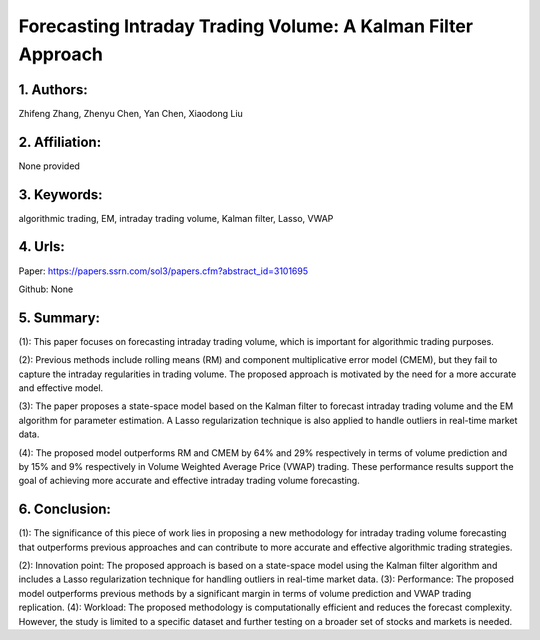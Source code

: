 .. _volume_kalman:

Forecasting Intraday Trading Volume: A Kalman Filter Approach
====================

1. Authors:
--------------------

Zhifeng Zhang, Zhenyu Chen, Yan Chen, Xiaodong Liu

2. Affiliation:
--------------------

None provided

3. Keywords:
--------------------

algorithmic trading, EM, intraday trading volume, Kalman filter, Lasso, VWAP

4. Urls:
--------------------

Paper: https://papers.ssrn.com/sol3/papers.cfm?abstract_id=3101695

Github: None

5. Summary:
--------------------

(1): This paper focuses on forecasting intraday trading volume, which is important for algorithmic trading purposes.



(2): Previous methods include rolling means (RM) and component multiplicative error model (CMEM), but they fail to capture the intraday regularities in trading volume. The proposed approach is motivated by the need for a more accurate and effective model.

(3): The paper proposes a state-space model based on the Kalman filter to forecast intraday trading volume and the EM algorithm for parameter estimation. A Lasso regularization technique is also applied to handle outliers in real-time market data.

(4): The proposed model outperforms RM and CMEM by 64% and 29% respectively in terms of volume prediction and by 15% and 9% respectively in Volume Weighted Average Price (VWAP) trading. These performance results support the goal of achieving more accurate and effective intraday trading volume forecasting.

6. Conclusion:
--------------------

(1): The significance of this piece of work lies in proposing a new methodology for intraday trading volume forecasting that outperforms previous approaches and can contribute to more accurate and effective algorithmic trading strategies.



(2): Innovation point: The proposed approach is based on a state-space model using the Kalman filter algorithm and includes a Lasso regularization technique for handling outliers in real-time market data. (3): Performance: The proposed model outperforms previous methods by a significant margin in terms of volume prediction and VWAP trading replication. (4): Workload: The proposed methodology is computationally efficient and reduces the forecast complexity. However, the study is limited to a specific dataset and further testing on a broader set of stocks and markets is needed.

